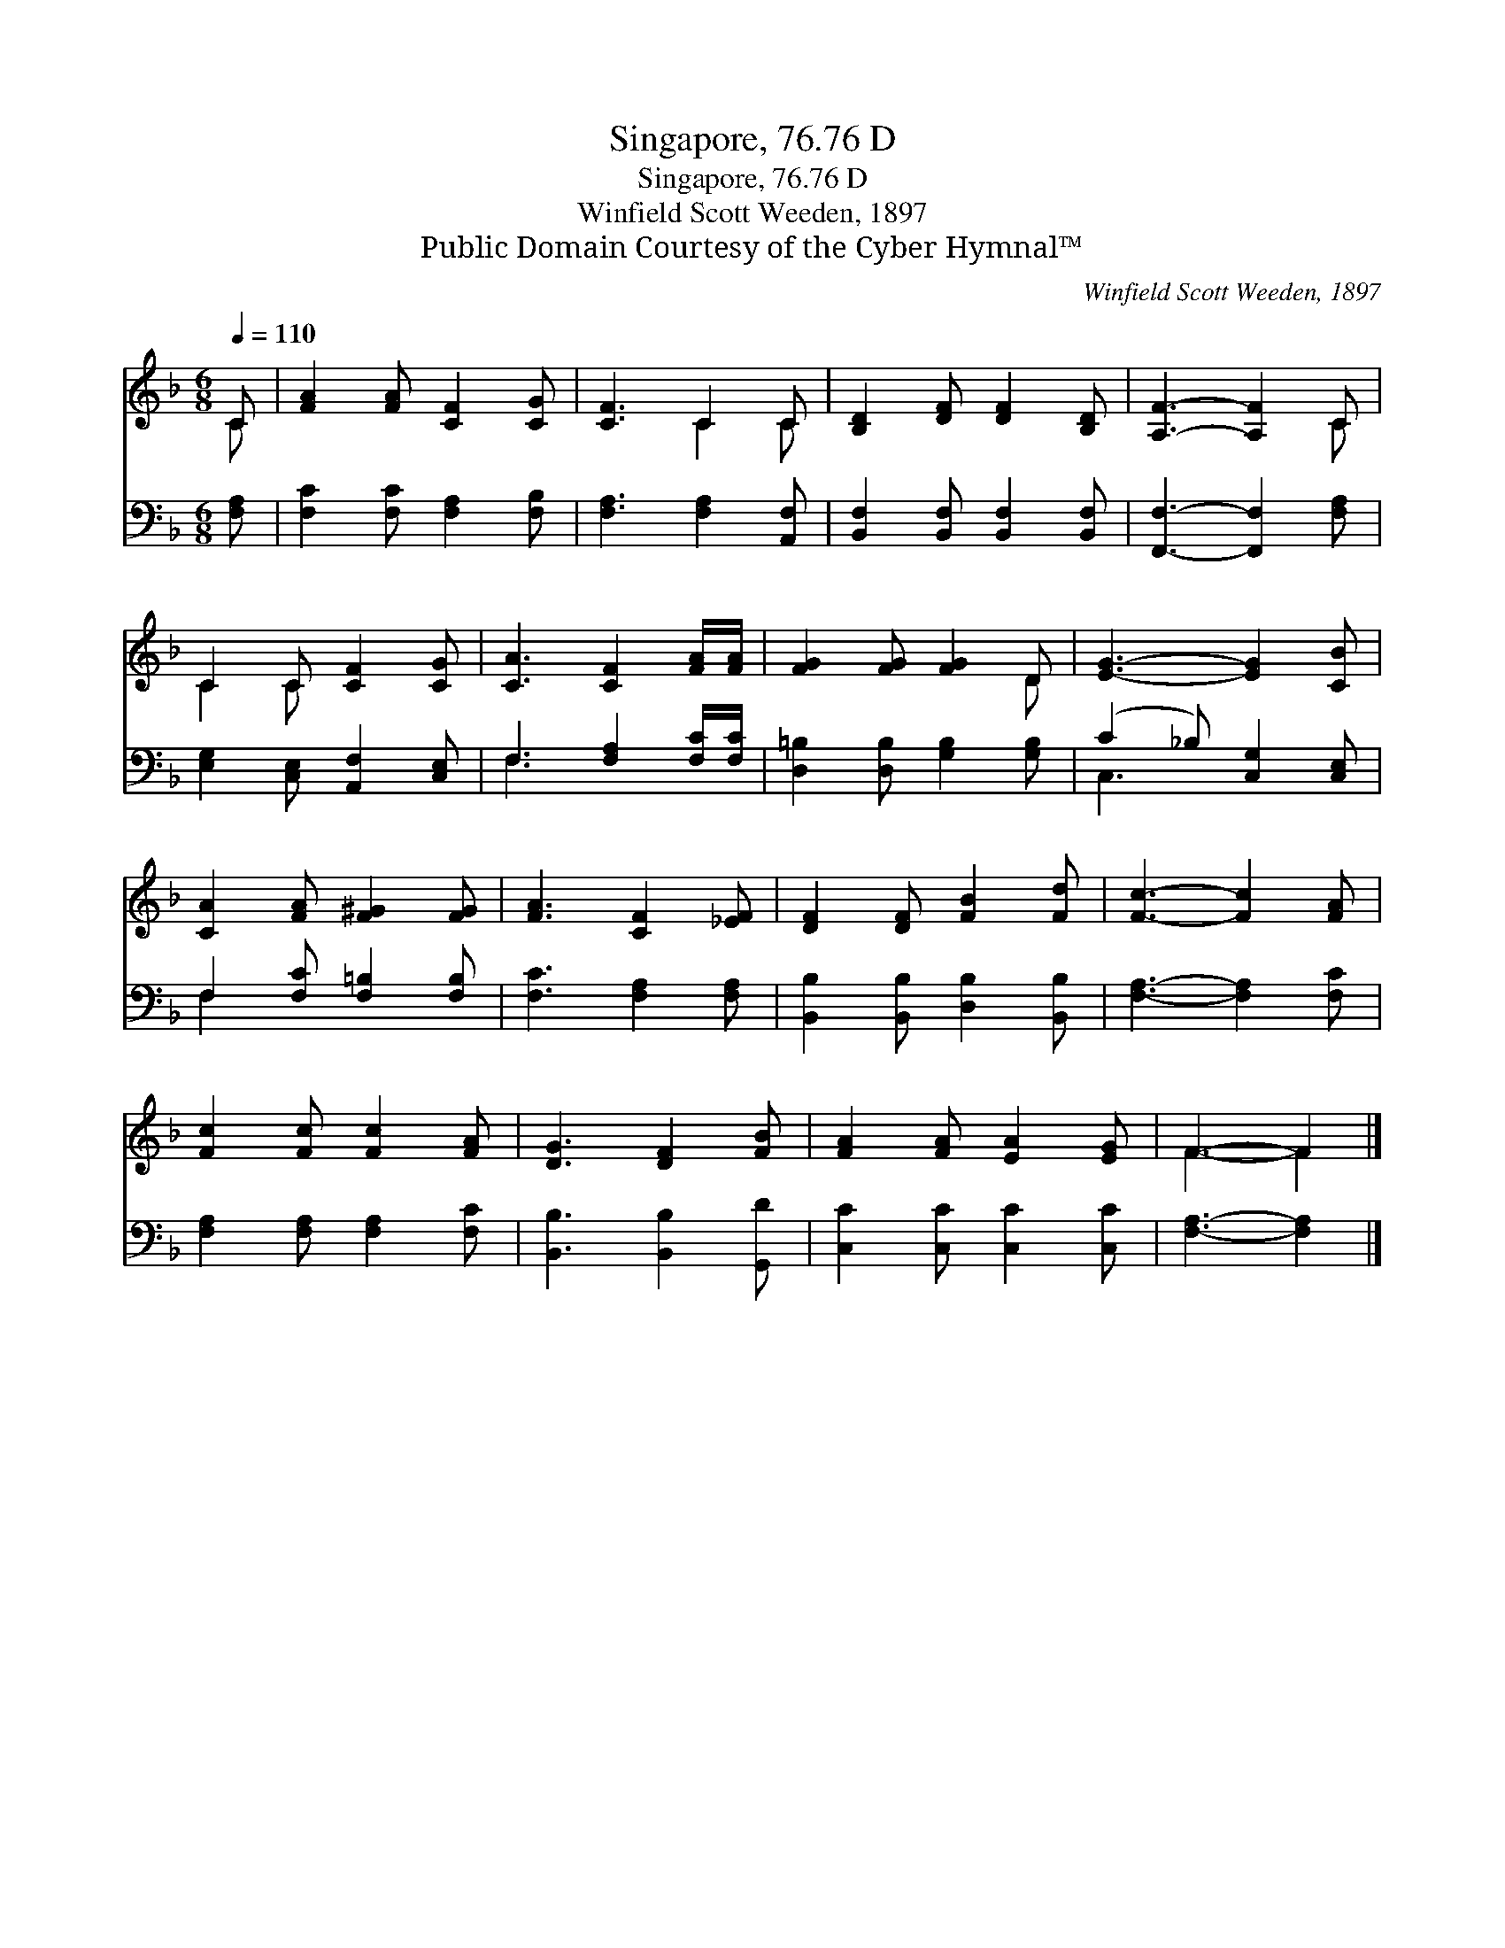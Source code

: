 X:1
T:Singapore, 76.76 D
T:Singapore, 76.76 D
T:Winfield Scott Weeden, 1897
T:Public Domain Courtesy of the Cyber Hymnal™
C:Winfield Scott Weeden, 1897
Z:Public Domain
Z:Courtesy of the Cyber Hymnal™
%%score ( 1 2 ) ( 3 4 )
L:1/8
Q:1/4=110
M:6/8
K:F
V:1 treble 
V:2 treble 
V:3 bass 
V:4 bass 
V:1
 C | [FA]2 [FA] [CF]2 [CG] | [CF]3 C2 C | [B,D]2 [DF] [DF]2 [B,D] | [A,F]3- [A,F]2 C | %5
 C2 C [CF]2 [CG] | [CA]3 [CF]2 [FA]/[FA]/ | [FG]2 [FG] [FG]2 D | [EG]3- [EG]2 [CB] | %9
 [CA]2 [FA] [F^G]2 [FG] | [FA]3 [CF]2 [_EF] | [DF]2 [DF] [FB]2 [Fd] | [Fc]3- [Fc]2 [FA] | %13
 [Fc]2 [Fc] [Fc]2 [FA] | [DG]3 [DF]2 [FB] | [FA]2 [FA] [EA]2 [EG] | F3- F2 |] %17
V:2
 C | x6 | x3 C2 C | x6 | x5 C | C2 C x3 | x6 | x5 D | x6 | x6 | x6 | x6 | x6 | x6 | x6 | x6 | %16
 F3- F2 |] %17
V:3
 [F,A,] | [F,C]2 [F,C] [F,A,]2 [F,B,] | [F,A,]3 [F,A,]2 [A,,F,] | %3
 [B,,F,]2 [B,,F,] [B,,F,]2 [B,,F,] | [F,,F,]3- [F,,F,]2 [F,A,] | [E,G,]2 [C,E,] [A,,F,]2 [C,E,] | %6
 F,3 [F,A,]2 [F,C]/[F,C]/ | [D,=B,]2 [D,B,] [G,B,]2 [G,B,] | (C2 _B,) [C,G,]2 [C,E,] | %9
 F,2 [F,C] [F,=B,]2 [F,B,] | [F,C]3 [F,A,]2 [F,A,] | [B,,B,]2 [B,,B,] [D,B,]2 [B,,B,] | %12
 [F,A,]3- [F,A,]2 [F,C] | [F,A,]2 [F,A,] [F,A,]2 [F,C] | [B,,B,]3 [B,,B,]2 [G,,D] | %15
 [C,C]2 [C,C] [C,C]2 [C,C] | [F,A,]3- [F,A,]2 |] %17
V:4
 x | x6 | x6 | x6 | x6 | x6 | F,3 x3 | x6 | C,3- x3 | F,2 x4 | x6 | x6 | x6 | x6 | x6 | x6 | x5 |] %17

